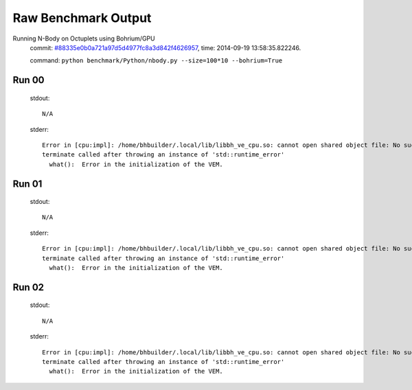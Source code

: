 
Raw Benchmark Output
====================

Running N-Body on Octuplets using Bohrium/GPU
    commit: `#88335e0b0a721a97d5d4977fc8a3d842f4626957 <https://bitbucket.org/bohrium/bohrium/commits/88335e0b0a721a97d5d4977fc8a3d842f4626957>`_,
    time: 2014-09-19 13:58:35.822246.

    command: ``python benchmark/Python/nbody.py --size=100*10 --bohrium=True``

Run 00
~~~~~~
    stdout::

        N/A

    stderr::

        Error in [cpu:impl]: /home/bhbuilder/.local/lib/libbh_ve_cpu.so: cannot open shared object file: No such file or directory
        terminate called after throwing an instance of 'std::runtime_error'
          what():  Error in the initialization of the VEM.
        
        



Run 01
~~~~~~
    stdout::

        N/A

    stderr::

        Error in [cpu:impl]: /home/bhbuilder/.local/lib/libbh_ve_cpu.so: cannot open shared object file: No such file or directory
        terminate called after throwing an instance of 'std::runtime_error'
          what():  Error in the initialization of the VEM.
        
        



Run 02
~~~~~~
    stdout::

        N/A

    stderr::

        Error in [cpu:impl]: /home/bhbuilder/.local/lib/libbh_ve_cpu.so: cannot open shared object file: No such file or directory
        terminate called after throwing an instance of 'std::runtime_error'
          what():  Error in the initialization of the VEM.
        
        




